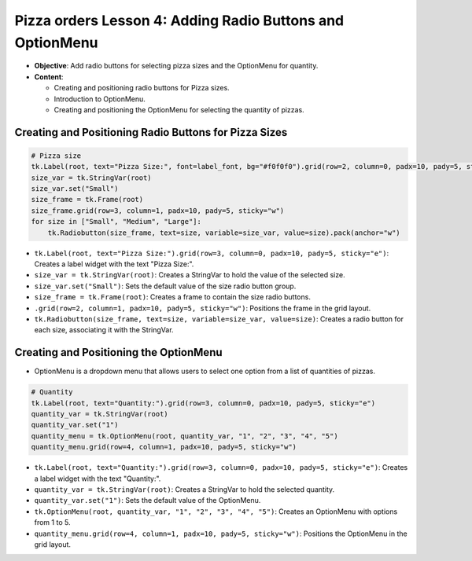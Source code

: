 ==============================================================
Pizza orders Lesson 4: Adding Radio Buttons and OptionMenu
==============================================================

- **Objective**: Add radio buttons for selecting pizza sizes and the OptionMenu for quantity.
- **Content**:

  - Creating and positioning radio buttons for Pizza sizes.
  - Introduction to OptionMenu.
  - Creating and positioning the OptionMenu for selecting the quantity of pizzas.

Creating and Positioning Radio Buttons for Pizza Sizes
-------------------------------------------------------

.. code-block:: python

    # Pizza size
    tk.Label(root, text="Pizza Size:", font=label_font, bg="#f0f0f0").grid(row=2, column=0, padx=10, pady=5, sticky="e")
    size_var = tk.StringVar(root)
    size_var.set("Small")
    size_frame = tk.Frame(root)
    size_frame.grid(row=3, column=1, padx=10, pady=5, sticky="w")
    for size in ["Small", "Medium", "Large"]:
        tk.Radiobutton(size_frame, text=size, variable=size_var, value=size).pack(anchor="w")

- ``tk.Label(root, text="Pizza Size:").grid(row=3, column=0, padx=10, pady=5, sticky="e")``: Creates a label widget with the text "Pizza Size:".
- ``size_var = tk.StringVar(root)``: Creates a StringVar to hold the value of the selected size.
- ``size_var.set("Small")``: Sets the default value of the size radio button group.
- ``size_frame = tk.Frame(root)``: Creates a frame to contain the size radio buttons.
- ``.grid(row=2, column=1, padx=10, pady=5, sticky="w")``: Positions the frame in the grid layout.
- ``tk.Radiobutton(size_frame, text=size, variable=size_var, value=size)``: Creates a radio button for each size, associating it with the StringVar.


Creating and Positioning the OptionMenu
--------------------------------------------

- OptionMenu is a dropdown menu that allows users to select one option from a list of quantities of pizzas.

.. code-block:: python

    # Quantity
    tk.Label(root, text="Quantity:").grid(row=3, column=0, padx=10, pady=5, sticky="e")
    quantity_var = tk.StringVar(root)
    quantity_var.set("1")
    quantity_menu = tk.OptionMenu(root, quantity_var, "1", "2", "3", "4", "5")
    quantity_menu.grid(row=4, column=1, padx=10, pady=5, sticky="w")

- ``tk.Label(root, text="Quantity:").grid(row=3, column=0, padx=10, pady=5, sticky="e")``: Creates a label widget with the text "Quantity:".
- ``quantity_var = tk.StringVar(root)``: Creates a StringVar to hold the selected quantity.
- ``quantity_var.set("1")``: Sets the default value of the OptionMenu.
- ``tk.OptionMenu(root, quantity_var, "1", "2", "3", "4", "5")``: Creates an OptionMenu with options from 1 to 5.
- ``quantity_menu.grid(row=4, column=1, padx=10, pady=5, sticky="w")``: Positions the OptionMenu in the grid layout.


